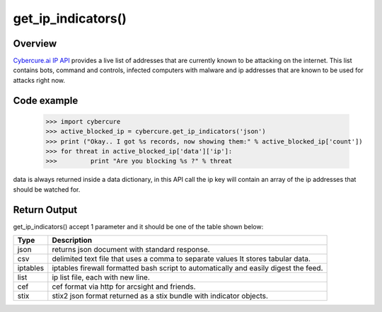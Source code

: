 get_ip_indicators()
===================

Overview
''''''''

`Cybercure.ai <http://www.cybercure.ai>`_  `IP API <https://docs.cybercure.ai/docs/blocked-ip-api>`_ provides a live list of addresses that are currently known to be attacking on the internet. This list contains bots, command and controls, infected computers with malware and ip addresses that are known to be used for attacks right now. 


Code example
''''''''''''

    >>> import cybercure
    >>> active_blocked_ip = cybercure.get_ip_indicators('json')
    >>> print ("Okay.. I got %s records, now showing them:" % active_blocked_ip['count'])
    >>> for threat in active_blocked_ip['data']['ip']:
    >>>         print "Are you blocking %s ?" % threat

data is always returned inside a data dictionary, in this API call the ip key will contain an array of the ip addresses that should be watched for.


Return Output
'''''''''''''

get_ip_indicators() accept 1 parameter and it should be one of the table shown below:

+----------+--------------------------------------------------------------------------------------+
| Type     | Description                                                                          |
+==========+======================================================================================+
| json     | returns json document with standard response.                                        |
+----------+--------------------------------------------------------------------------------------+
| csv      | delimited text file that uses a comma to separate values It stores tabular data.     |
+----------+--------------------------------------------------------------------------------------+
| iptables | iptables firewall formatted bash script to automatically and easily digest the feed. |
+----------+--------------------------------------------------------------------------------------+
| list     | ip list file, each with new line.                                                    |
+----------+--------------------------------------------------------------------------------------+
| cef      | cef format via http for arcsight and friends.                                        |
+----------+--------------------------------------------------------------------------------------+
| stix     | stix2 json format returned as a stix bundle with indicator objects.                  |
+----------+--------------------------------------------------------------------------------------+
